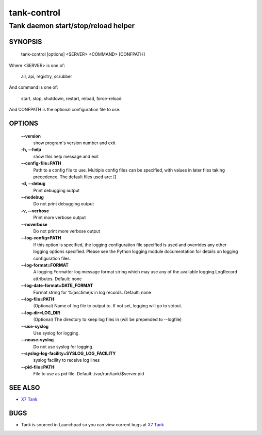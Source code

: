 ==============
tank-control
==============

--------------------------------------
Tank daemon start/stop/reload helper
--------------------------------------

SYNOPSIS
========

  tank-control [options] <SERVER> <COMMAND> [CONFPATH]

Where <SERVER> is one of:

    all, api, registry, scrubber

And command is one of:

    start, stop, shutdown, restart, reload, force-reload

And CONFPATH is the optional configuration file to use.

OPTIONS
=======

  **--version**
        show program's version number and exit

  **-h, --help**
        show this help message and exit

  **--config-file=PATH**
        Path to a config file to use. Multiple config files
        can be specified, with values in later files taking
        precedence. The default files used are: []

  **-d, --debug**
        Print debugging output

  **--nodebug**
        Do not print debugging output

  **-v, --verbose**
        Print more verbose output

  **--noverbose**
        Do not print more verbose output

  **--log-config=PATH**
        If this option is specified, the logging configuration
        file specified is used and overrides any other logging
        options specified. Please see the Python logging
        module documentation for details on logging
        configuration files.

  **--log-format=FORMAT**
        A logging.Formatter log message format string which
        may use any of the available logging.LogRecord
        attributes. Default: none

  **--log-date-format=DATE_FORMAT**
        Format string for %(asctime)s in log records. Default: none

  **--log-file=PATH**
        (Optional) Name of log file to output to. If not set,
        logging will go to stdout.

  **--log-dir=LOG_DIR**
        (Optional) The directory to keep log files in (will be
        prepended to --logfile)

  **--use-syslog**
        Use syslog for logging.

  **--nouse-syslog**
        Do not use syslog for logging.

  **--syslog-log-facility=SYSLOG_LOG_FACILITY**
        syslog facility to receive log lines

  **--pid-file=PATH**
        File to use as pid file. Default:
        /var/run/tank/$server.pid

SEE ALSO
========

* `X7 Tank <http://tank.x7.org>`__

BUGS
====

* Tank is sourced in Launchpad so you can view current bugs at `X7 Tank <http://tank.x7.org>`__
